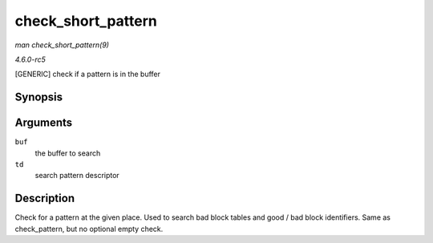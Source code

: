 .. -*- coding: utf-8; mode: rst -*-

.. _API-check-short-pattern:

===================
check_short_pattern
===================

*man check_short_pattern(9)*

*4.6.0-rc5*

[GENERIC] check if a pattern is in the buffer


Synopsis
========

.. c:function:: int check_short_pattern( uint8_t * buf, struct nand_bbt_descr * td )

Arguments
=========

``buf``
    the buffer to search

``td``
    search pattern descriptor


Description
===========

Check for a pattern at the given place. Used to search bad block tables
and good / bad block identifiers. Same as check_pattern, but no
optional empty check.


.. ------------------------------------------------------------------------------
.. This file was automatically converted from DocBook-XML with the dbxml
.. library (https://github.com/return42/sphkerneldoc). The origin XML comes
.. from the linux kernel, refer to:
..
.. * https://github.com/torvalds/linux/tree/master/Documentation/DocBook
.. ------------------------------------------------------------------------------
